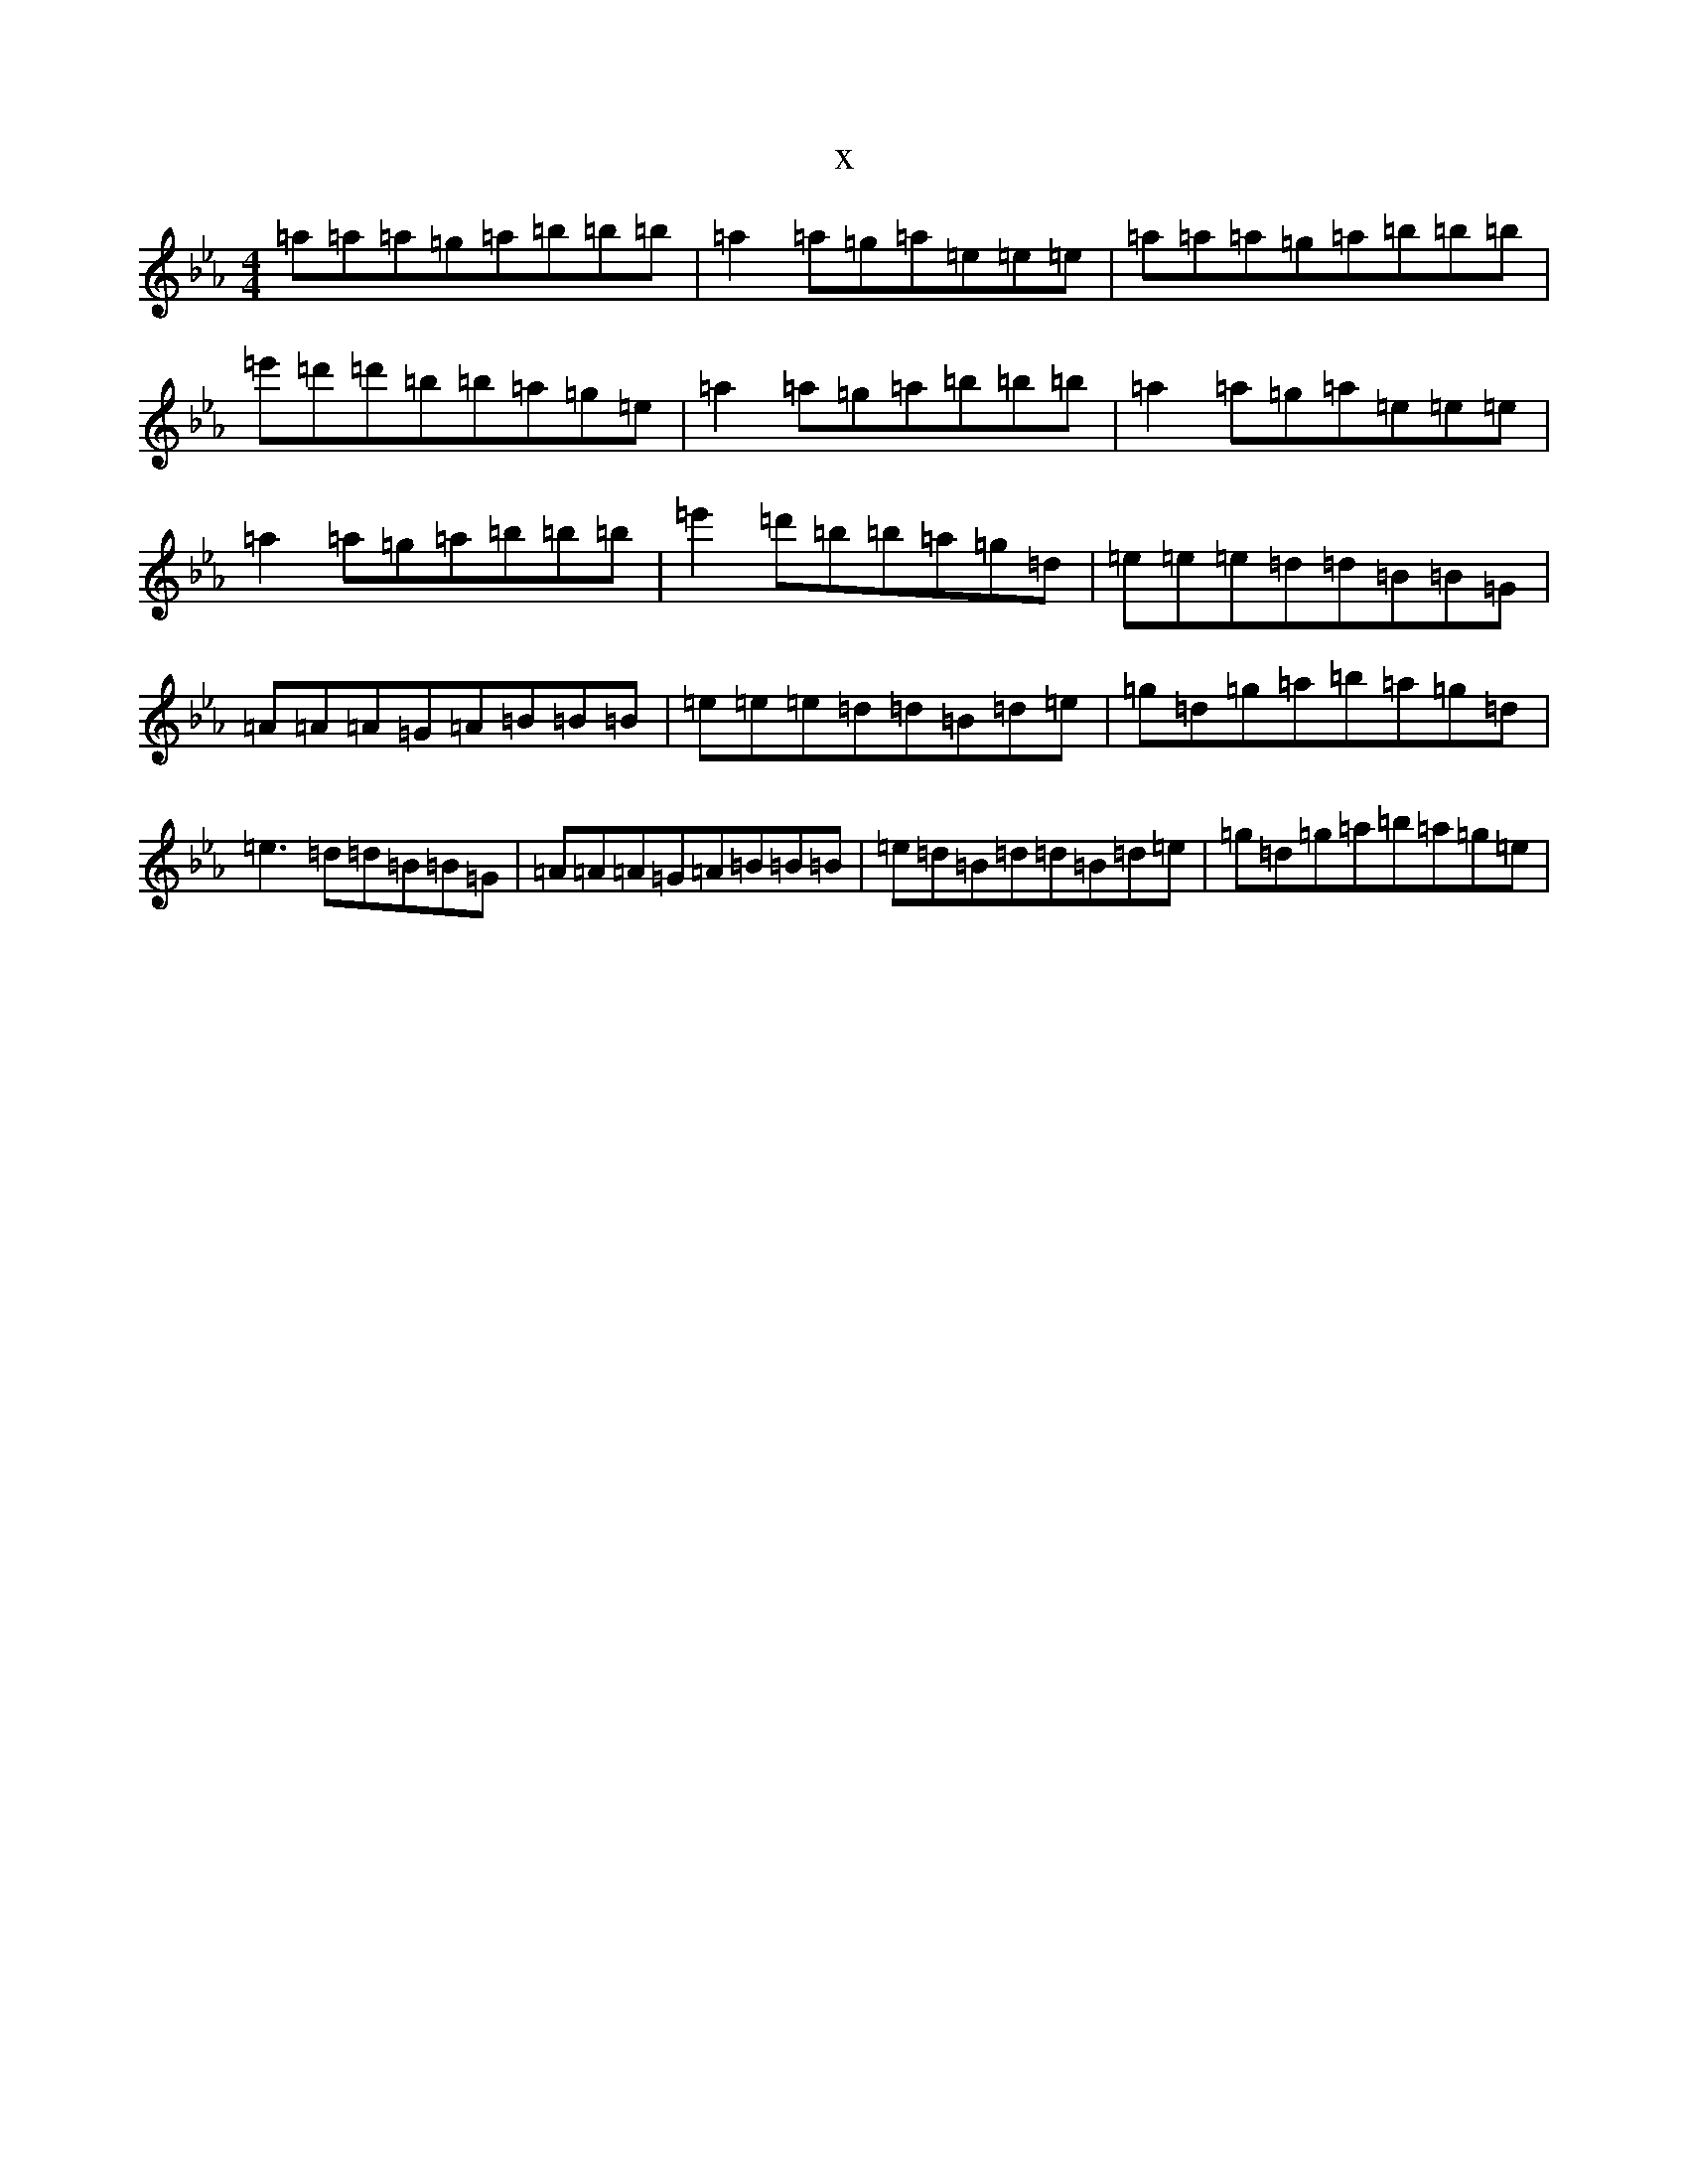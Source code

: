 X:19381
T:x
L:1/8
M:4/4
K: C minor
=a=a=a=g=a=b=b=b|=a2=a=g=a=e=e=e|=a=a=a=g=a=b=b=b|=e'=d'=d'=b=b=a=g=e|=a2=a=g=a=b=b=b|=a2=a=g=a=e=e=e|=a2=a=g=a=b=b=b|=e'2=d'=b=b=a=g=d|=e=e=e=d=d=B=B=G|=A=A=A=G=A=B=B=B|=e=e=e=d=d=B=d=e|=g=d=g=a=b=a=g=d|=e3=d=d=B=B=G|=A=A=A=G=A=B=B=B|=e=d=B=d=d=B=d=e|=g=d=g=a=b=a=g=e|